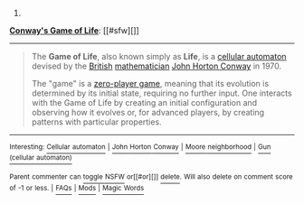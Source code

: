 :PROPERTIES:
:Author: autowikibot
:Score: 1
:DateUnix: 1406024830.0
:DateShort: 2014-Jul-22
:END:

***** 
      :PROPERTIES:
      :CUSTOM_ID: section
      :END:
****** 
       :PROPERTIES:
       :CUSTOM_ID: section-1
       :END:
**** 
     :PROPERTIES:
     :CUSTOM_ID: section-2
     :END:
[[https://en.wikipedia.org/wiki/Conway%27s%20Game%20of%20Life][*Conway's Game of Life*]]: [[#sfw][]]

--------------

#+begin_quote
  The *Game of Life*, also known simply as *Life*, is a [[https://en.wikipedia.org/wiki/Cellular_automaton][cellular automaton]] devised by the [[https://en.wikipedia.org/wiki/United_Kingdom][British]] [[https://en.wikipedia.org/wiki/Mathematician][mathematician]] [[https://en.wikipedia.org/wiki/John_Horton_Conway][John Horton Conway]] in 1970.

  The "game" is a [[https://en.wikipedia.org/wiki/Zero-player_game][zero-player game]], meaning that its evolution is determined by its initial state, requiring no further input. One interacts with the Game of Life by creating an initial configuration and observing how it evolves or, for advanced players, by creating patterns with particular properties.

  * 
    :PROPERTIES:
    :CUSTOM_ID: section-3
    :END:
  [[https://i.imgur.com/Khd62Zx.gif][*Image from article*]] [[https://commons.wikimedia.org/wiki/File:Gospers_glider_gun.gif][^{i}]]
#+end_quote

--------------

^{Interesting:} [[https://en.wikipedia.org/wiki/Cellular_automaton][^{Cellular} ^{automaton}]] ^{|} [[https://en.wikipedia.org/wiki/John_Horton_Conway][^{John} ^{Horton} ^{Conway}]] ^{|} [[https://en.wikipedia.org/wiki/Moore_neighborhood][^{Moore} ^{neighborhood}]] ^{|} [[https://en.wikipedia.org/wiki/Gun_(cellular_automaton)][^{Gun} ^{(cellular} ^{automaton)}]]

^{Parent} ^{commenter} ^{can} [[http://www.np.reddit.com/message/compose?to=autowikibot&subject=AutoWikibot%20NSFW%20toggle&message=%2Btoggle-nsfw+cj4bgwm][^{toggle} ^{NSFW}]] ^{or[[#or][]]} [[http://www.np.reddit.com/message/compose?to=autowikibot&subject=AutoWikibot%20Deletion&message=%2Bdelete+cj4bgwm][^{delete}]]^{.} ^{Will} ^{also} ^{delete} ^{on} ^{comment} ^{score} ^{of} ^{-1} ^{or} ^{less.} ^{|} [[http://www.np.reddit.com/r/autowikibot/wiki/index][^{FAQs}]] ^{|} [[http://www.np.reddit.com/r/autowikibot/comments/1x013o/for_moderators_switches_commands_and_css/][^{Mods}]] ^{|} [[http://www.np.reddit.com/r/autowikibot/comments/1ux484/ask_wikibot/][^{Magic} ^{Words}]]